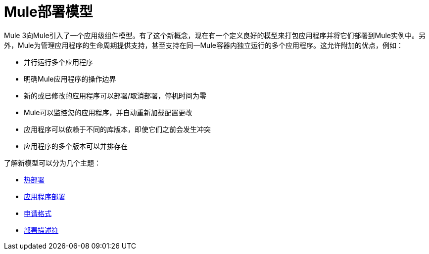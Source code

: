 =  Mule部署模型

Mule 3向Mule引入了一个应用级组件模型。有了这个新概念，现在有一个定义良好的模型来打包应用程序并将它们部署到Mule实例中。另外，Mule为管理应用程序的生命周期提供支持，甚至支持在同一Mule容器内独立运行的多个应用程序。这允许附加的优点，例如：

* 并行运行多个应用程序
* 明确Mule应用程序的操作边界
* 新的或已修改的应用程序可以部署/取消部署，停机时间为零
*  Mule可以监控您的应用程序，并自动重新加载配置更改
* 应用程序可以依赖于不同的库版本，即使它们之前会发生冲突
* 应用程序的多个版本可以并排存在

了解新模型可以分为几个主题：

*  link:/mule-user-guide/v/3.2/hot-deployment[热部署]
*  link:/mule-user-guide/v/3.2/application-deployment[应用程序部署]
*  link:/mule-user-guide/v/3.2/application-format[申请格式]
*  link:/mule-user-guide/v/3.2/deployment-descriptor[部署描述符]
